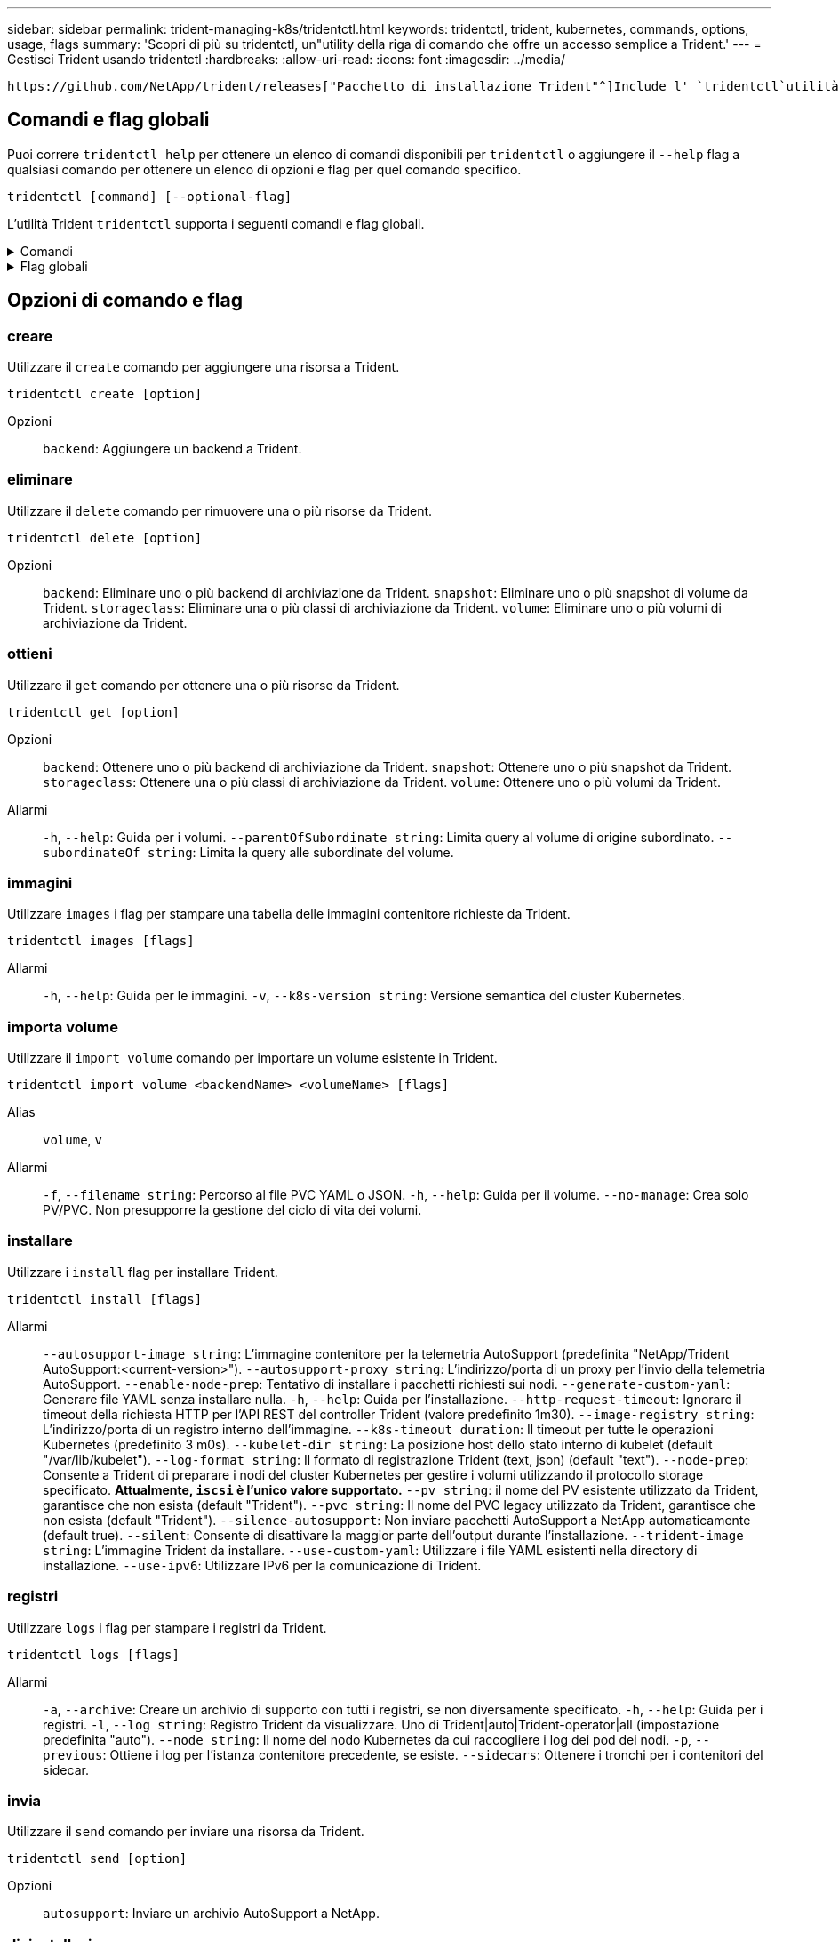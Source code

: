 ---
sidebar: sidebar 
permalink: trident-managing-k8s/tridentctl.html 
keywords: tridentctl, trident, kubernetes, commands, options, usage, flags 
summary: 'Scopri di più su tridentctl, un"utility della riga di comando che offre un accesso semplice a Trident.' 
---
= Gestisci Trident usando tridentctl
:hardbreaks:
:allow-uri-read: 
:icons: font
:imagesdir: ../media/


[role="lead"]
 https://github.com/NetApp/trident/releases["Pacchetto di installazione Trident"^]Include l' `tridentctl`utilità della riga di comando per fornire un semplice accesso a Trident. Gli utenti Kubernetes con Privileges sufficiente possono usarlo per installare Trident o gestire il namespace che contiene l'pod Trident.



== Comandi e flag globali

Puoi correre `tridentctl help` per ottenere un elenco di comandi disponibili per `tridentctl` o aggiungere il `--help` flag a qualsiasi comando per ottenere un elenco di opzioni e flag per quel comando specifico.

`tridentctl [command] [--optional-flag]`

L'utilità Trident `tridentctl` supporta i seguenti comandi e flag globali.

.Comandi
[%collapsible]
====
`create`:: Aggiungere una risorsa a Trident.
`delete`:: Rimuovere una o più risorse da Trident.
`get`:: Ottieni una o più risorse da Trident.
`help`:: Aiuto su qualsiasi comando.
`images`:: Stampare una tabella delle immagini contenitore richieste da Trident.
`import`:: Importare una risorsa esistente in Trident.
`install`:: Installare Trident.
`logs`:: Stampare i registri da Trident.
`send`:: Inviare una risorsa da Trident.
`uninstall`:: Disinstallare Trident.
`update`:: Modificare una risorsa in Trident.
`update backend state`:: Sospendere temporaneamente le operazioni di backend.
`upgrade`:: Aggiornare una risorsa in Trident.
`version`:: Stampare la versione di Trident.


====
.Flag globali
[%collapsible]
====
`-d`, `--debug`:: Output di debug.
`-h`, `--help`:: Aiuto per `tridentctl`.
`-k`, `--kubeconfig string`:: Specificare `KUBECONFIG` Percorso per eseguire comandi in locale o da un cluster Kubernetes a un altro.
+
--

NOTE: In alternativa, è possibile esportare `KUBECONFIG` Variabile che indica un problema e un cluster Kubernetes specifici `tridentctl` comandi a quel cluster.

--
`-n`, `--namespace string`:: Namespace delle implementazioni Trident.
`-o`, `--output string`:: Formato di output. Uno tra json|yaml|name|wide|ps (impostazione predefinita).
`-s`, `--server string`:: Indirizzo/porta dell'interfaccia REST Trident.
+
--

WARNING: L'interfaccia REST di Trident può essere configurata per l'ascolto e la distribuzione solo su 127.0.0.1 (per IPv4) o [::1] (per IPv6).

--


====


== Opzioni di comando e flag



=== creare

Utilizzare il `create` comando per aggiungere una risorsa a Trident.

`tridentctl create [option]`

Opzioni:: `backend`: Aggiungere un backend a Trident.




=== eliminare

Utilizzare il `delete` comando per rimuovere una o più risorse da Trident.

`tridentctl delete [option]`

Opzioni:: `backend`: Eliminare uno o più backend di archiviazione da Trident.
`snapshot`: Eliminare uno o più snapshot di volume da Trident.
`storageclass`: Eliminare una o più classi di archiviazione da Trident.
`volume`: Eliminare uno o più volumi di archiviazione da Trident.




=== ottieni

Utilizzare il `get` comando per ottenere una o più risorse da Trident.

`tridentctl get [option]`

Opzioni:: `backend`: Ottenere uno o più backend di archiviazione da Trident.
`snapshot`: Ottenere uno o più snapshot da Trident.
`storageclass`: Ottenere una o più classi di archiviazione da Trident.
`volume`: Ottenere uno o più volumi da Trident.
Allarmi:: `-h`, `--help`: Guida per i volumi.
`--parentOfSubordinate string`: Limita query al volume di origine subordinato.
`--subordinateOf string`: Limita la query alle subordinate del volume.




=== immagini

Utilizzare `images` i flag per stampare una tabella delle immagini contenitore richieste da Trident.

`tridentctl images [flags]`

Allarmi:: `-h`, `--help`: Guida per le immagini.
`-v`, `--k8s-version string`: Versione semantica del cluster Kubernetes.




=== importa volume

Utilizzare il `import volume` comando per importare un volume esistente in Trident.

`tridentctl import volume <backendName> <volumeName> [flags]`

Alias:: `volume`, `v`
Allarmi:: `-f`, `--filename string`: Percorso al file PVC YAML o JSON.
`-h`, `--help`: Guida per il volume.
`--no-manage`: Crea solo PV/PVC. Non presupporre la gestione del ciclo di vita dei volumi.




=== installare

Utilizzare i `install` flag per installare Trident.

`tridentctl install [flags]`

Allarmi:: `--autosupport-image string`: L'immagine contenitore per la telemetria AutoSupport (predefinita "NetApp/Trident AutoSupport:<current-version>").
`--autosupport-proxy string`: L'indirizzo/porta di un proxy per l'invio della telemetria AutoSupport.
`--enable-node-prep`: Tentativo di installare i pacchetti richiesti sui nodi.
`--generate-custom-yaml`: Generare file YAML senza installare nulla.
`-h`, `--help`: Guida per l'installazione.
`--http-request-timeout`: Ignorare il timeout della richiesta HTTP per l'API REST del controller Trident (valore predefinito 1m30).
`--image-registry string`: L'indirizzo/porta di un registro interno dell'immagine.
`--k8s-timeout duration`: Il timeout per tutte le operazioni Kubernetes (predefinito 3 m0s).
`--kubelet-dir string`: La posizione host dello stato interno di kubelet (default "/var/lib/kubelet").
`--log-format string`: Il formato di registrazione Trident (text, json) (default "text").
`--node-prep`: Consente a Trident di preparare i nodi del cluster Kubernetes per gestire i volumi utilizzando il protocollo storage specificato. *Attualmente, `iscsi` è l'unico valore supportato.*
`--pv string`: il nome del PV esistente utilizzato da Trident, garantisce che non esista (default "Trident").
`--pvc string`: Il nome del PVC legacy utilizzato da Trident, garantisce che non esista (default "Trident").
`--silence-autosupport`: Non inviare pacchetti AutoSupport a NetApp automaticamente (default true).
`--silent`: Consente di disattivare la maggior parte dell'output durante l'installazione.
`--trident-image string`: L'immagine Trident da installare.
`--use-custom-yaml`: Utilizzare i file YAML esistenti nella directory di installazione.
`--use-ipv6`: Utilizzare IPv6 per la comunicazione di Trident.




=== registri

Utilizzare `logs` i flag per stampare i registri da Trident.

`tridentctl logs [flags]`

Allarmi:: `-a`, `--archive`: Creare un archivio di supporto con tutti i registri, se non diversamente specificato.
`-h`, `--help`: Guida per i registri.
`-l`, `--log string`: Registro Trident da visualizzare. Uno di Trident|auto|Trident-operator|all (impostazione predefinita "auto").
`--node string`: Il nome del nodo Kubernetes da cui raccogliere i log dei pod dei nodi.
`-p`, `--previous`: Ottiene i log per l'istanza contenitore precedente, se esiste.
`--sidecars`: Ottenere i tronchi per i contenitori del sidecar.




=== invia

Utilizzare il `send` comando per inviare una risorsa da Trident.

`tridentctl send [option]`

Opzioni:: `autosupport`: Inviare un archivio AutoSupport a NetApp.




=== disinstallazione

Utilizzare `uninstall` i flag per disinstallare Trident.

`tridentctl uninstall [flags]`

Allarmi:: `-h, --help`: Guida per la disinstallazione.
`--silent`: Disattivare la maggior parte dell'output durante la disinstallazione.




=== aggiornamento

Utilizzare il `update` comando per modificare una risorsa in Trident.

`tridentctl update [option]`

Opzioni:: `backend`: Aggiornare un backend in Trident.




=== aggiorna stato backend

Utilizzare `update backend state` comando per sospendere o riprendere le operazioni di backend.

`tridentctl update backend state <backend-name> [flag]`

.Punti da considerare
* Se un backend viene creato utilizzando un TridentBackendConfig (tbc), non è possibile aggiornare il backend utilizzando un `backend.json` file.
* Se il `userState` è stato impostato in un tbc, non può essere modificato utilizzando il `tridentctl update backend state <backend-name> --user-state suspended/normal` comando .
* Per recuperare la capacità di impostare il `userState` tridentctl via dopo che è stato impostato tramite tbc, il `userState` campo deve essere rimosso dal tbc. Questo può essere fatto usando il `kubectl edit tbc` comando. Una volta rimosso il `userState` campo, è possibile utilizzare il `tridentctl update backend state` comando per modificare il `userState` di un backend.
* Utilizzare il `tridentctl update backend state` per modificare il `userState`. È anche possibile aggiornare il `userState` file Using `TridentBackendConfig` o `backend.json` ; questo attiva una reinizializzazione completa del backend e può richiedere molto tempo.
+
Allarmi:: `-h`, `--help`: Guida per lo stato backend.
`--user-state`: Impostare su `suspended` per sospendere le operazioni di backend. Impostare su `normal` per riprendere le operazioni di backend. Quando è impostato su `suspended`:


* `AddVolume` e `Import Volume` sono in pausa.
* `CloneVolume`, , `ResizeVolume`, , `PublishVolume` `UnPublishVolume`, , `CreateSnapshot` `GetSnapshot` `RestoreSnapshot`, , , , `DeleteSnapshot` `RemoveVolume`, , `GetVolumeExternal` `ReconcileNodeAccess` rimangono disponibili.


È inoltre possibile aggiornare lo stato backend utilizzando il `userState` campo nel file di configurazione backend `TridentBackendConfig` o `backend.json`. Per ulteriori informazioni, fare riferimento a link:../trident-use/backend_options.html["Opzioni per la gestione dei backend"] e link:../trident-use/backend_ops_kubectl.html["Eseguire la gestione del back-end con kubectl"].

*Esempio:*

[role="tabbed-block"]
====
.JSON
--
Per aggiornare utilizzando il file, procedere come segue `userState` `backend.json` :

. Modificare il `backend.json` file per includere il `userState` campo con il valore impostato su 'sospeso'.
. Aggiornare il backend utilizzando il `tridentctl backend update` comando e il percorso del file aggiornato `backend.json` .
+
*Esempio*: `tridentctl backend update -f /<path to backend JSON file>/backend.json`



[listing]
----
{
    "version": 1,
    "storageDriverName": "ontap-nas",
    "managementLIF": "<redacted>",
    "svm": "nas-svm",
    "backendName": "customBackend",
    "username": "<redacted>",
    "password": "<redacted>",
    "userState": "suspended",
}

----
--
.YAML
--
È possibile modificare il tbc dopo averlo applicato utilizzando il `kubectl edit <tbc-name> -n <namespace>` comando . Nell'esempio riportato di seguito viene aggiornato lo stato backend per la sospensione mediante l' `userState: suspended` opzione:

[listing]
----
apiVersion: trident.netapp.io/v1
kind: TridentBackendConfig
metadata:
  name: backend-ontap-nas
spec:
  version: 1
  backendName: customBackend
  storageDriverName: ontap-nas
  managementLIF: <redacted>
  svm: nas-svm
userState: suspended
  credentials:
    name: backend-tbc-ontap-nas-secret
----
--
====


=== versione

Utilizzare `version` contrassegni per stampare la versione di `tridentctl` E il servizio Running Trident.

`tridentctl version [flags]`

Allarmi:: `--client`: Solo versione client (non è richiesto alcun server).
`-h, --help`: Guida per la versione.




== Supporto plugin

Tridentctl supporta plugin simili a kubectl. Tridentctl rileva un plugin se il nome del file binario del plugin segue lo schema "tridentctl-<plugin>", e il binario si trova in una cartella elencata nella variabile di ambiente PATH. Tutti i plugin rilevati sono elencati nella sezione dei plugin della guida tridentctl. In alternativa, è possibile limitare la ricerca specificando una cartella di plugin nella variabile Envirornment TRIDENTCTL_PLUGIN_PATH (esempio: `TRIDENTCTL_PLUGIN_PATH=~/tridentctl-plugins/`). Se si utilizza la variabile, tridenctl ricerca solo nella cartella specificata.
